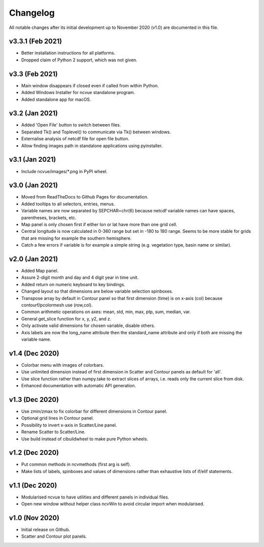 Changelog
=========

All notable changes after its initial development up to November 2020 (v1.0)
are documented in this file.

v3.3.1 (Feb 2021)
-----------------
* Better installation instructions for all platforms.
* Dropped claim of Python 2 support, which was not given.

v3.3 (Feb 2021)
---------------
* Main window disappears if closed even if called from within Python.
* Added Windows Installer for ncvue standalone program.
* Added standalone app for macOS.

v3.2 (Jan 2021)
---------------
* Added 'Open File' button to switch between files.
* Separated Tk() and Toplevel() to communicate via Tk() between windows.
* Externalise analysis of netcdf file for open file button.
* Allow finding images path in standalone applications using pyinstaller.

v3.1 (Jan 2021)
---------------
* Include ncvue/images/*.png in PyPI wheel.

v3.0 (Jan 2021)
---------------
* Moved from ReadTheDocs to Github Pages for documentation.
* Added tooltips to all selectors, entries, menus.
* Variable names are now separated by SEPCHAR=chr(6) because netcdf
  variable names can have spaces, parentheses, brackets, etc.
* Map panel is only chosen first if either lon or lat have more than one
  grid cell.
* Central longitude is now calculated in 0-360 range but set in -180 to 180
  range. Seems to be more stable for grids that are missing for example the
  southern hemisphere.
* Catch a few errors if variable is for example a simple string (e.g.
  vegetation type, basin name or similar).

v2.0 (Jan 2021)
---------------
* Added Map panel.
* Assure 2-digit month and day and 4 digit year in time unit.
* Added return on numeric keyboard to key bindings.
* Changed layout so that dimensions are below variable selection
  spinboxes.
* Transpose array by default in Contour panel so that first dimension
  (time) is on x-axis (col) because contourf/pcolormesh use (row,col).
* Common arithmetic operations on axes: mean, std, min, max, ptp, sum,
  median, var.
* General get_slice function for x, y, y2, and z.
* Only activate valid dimensions for chosen variable, disable others.
* Axis labels are now the long_name attribute then the standard_name
  attribute and only if both are missing the variable name.

v1.4 (Dec 2020)
---------------
* Colorbar menu with images of colorbars. 
* Use unlimited dimension instead of first dimension in Scatter and Contour
  panels as default for 'all'.
* Use slice function rather than numpy.take to extract slices of arrays,
  i.e. reads only the current slice from disk.
* Enhanced documentation with automatic API generation.

v1.3 (Dec 2020)
---------------
* Use zmin/zmax to fix colorbar for different dimensions in Contour panel.
* Optional grid lines in Contour panel.
* Possibility to invert x-axis in Scatter/Line panel.
* Rename Scatter to Scatter/Line.
* Use build instead of cibuildwheel to make pure Python wheels.

v1.2 (Dec 2020)
---------------
* Put common methods in ncvmethods (first arg is self).
* Make lists of labels, spinboxes and values of dimensions
  rather than exhaustive lists of if/elif statements.

v1.1 (Dec 2020)
---------------
* Modularised ncvue to have utilities and different panels in individual
  files.
* Open new window without helper class ncvWin to avoid circular import
  when modularised.

v1.0 (Nov 2020)
---------------
* Initial release on Github.
* Scatter and Contour plot panels.
